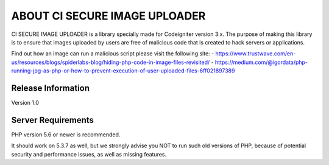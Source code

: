 ###################
ABOUT CI SECURE IMAGE UPLOADER
###################

CI SECURE IMAGE UPLOADER is a library specially made for Codeigniter version 3.x.
The purpose of making this library is to ensure that images uploaded by users are free of malicious code that is created to hack servers or applications.

Find out how an image can run a malicious script please visit the following site:
- https://www.trustwave.com/en-us/resources/blogs/spiderlabs-blog/hiding-php-code-in-image-files-revisited/
- https://medium.com/@igordata/php-running-jpg-as-php-or-how-to-prevent-execution-of-user-uploaded-files-6ff021897389

*******************
Release Information
*******************

Version 1.0

*******************
Server Requirements
*******************

PHP version 5.6 or newer is recommended.

It should work on 5.3.7 as well, but we strongly advise you NOT to run
such old versions of PHP, because of potential security and performance
issues, as well as missing features.
